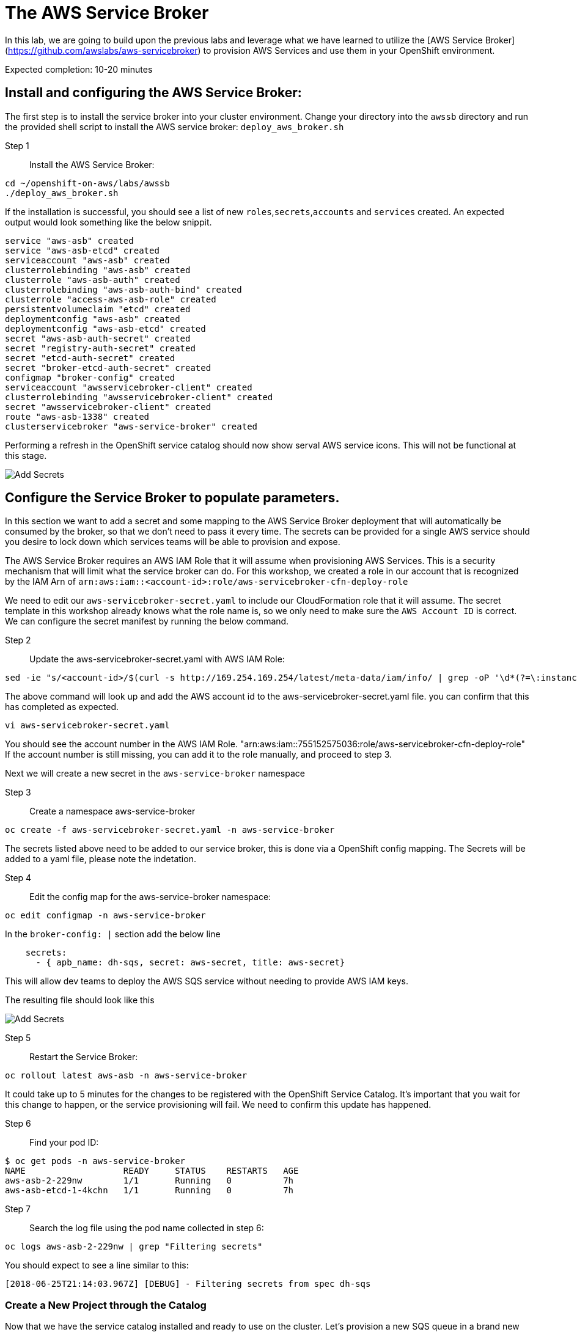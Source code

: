# The AWS Service Broker

In this lab, we are going to build upon the previous labs and leverage what we have learned to utilize the [AWS Service Broker](https://github.com/awslabs/aws-servicebroker) to provision AWS Services and use them in your OpenShift environment.

Expected completion: 10-20 minutes

## Install and configuring the AWS Service Broker:
The first step is to install the service broker into your cluster environment. Change your directory into the `awssb` directory and run the provided shell script to install the AWS service broker: `deploy_aws_broker.sh`

Step 1:: Install the AWS Service Broker:
----
cd ~/openshift-on-aws/labs/awssb
./deploy_aws_broker.sh
----

If the installation is successful, you should see a list of new `roles`,`secrets`,`accounts` and `services` created. An expected output would look something like the below snippit.

----
service "aws-asb" created
service "aws-asb-etcd" created
serviceaccount "aws-asb" created
clusterrolebinding "aws-asb" created
clusterrole "aws-asb-auth" created
clusterrolebinding "aws-asb-auth-bind" created
clusterrole "access-aws-asb-role" created
persistentvolumeclaim "etcd" created
deploymentconfig "aws-asb" created
deploymentconfig "aws-asb-etcd" created
secret "aws-asb-auth-secret" created
secret "registry-auth-secret" created
secret "etcd-auth-secret" created
secret "broker-etcd-auth-secret" created
configmap "broker-config" created
serviceaccount "awsservicebroker-client" created
clusterrolebinding "awsservicebroker-client" created
secret "awsservicebroker-client" created
route "aws-asb-1338" created
clusterservicebroker "aws-service-broker" created
----

Performing a refresh in the OpenShift service catalog should now show serval AWS service icons. This will not be functional at this stage.


image::sc-awssb-listing.png[Add Secrets]

## Configure the Service Broker to populate parameters. 
In this section we want to add a secret and some mapping to the AWS Service Broker deployment that will automatically be consumed by the broker, so that we don't need to pass it every time. 
The secrets can be provided for a single AWS service should you desire to lock down which services teams will be able to provision and expose.


The AWS Service Broker requires an AWS IAM Role that it will assume when provisioning AWS Services. This is a security mechanism that will limit what the service broker can do. For this workshop, we created a role in our account that is recognized by the IAM Arn of `arn:aws:iam::<account-id>:role/aws-servicebroker-cfn-deploy-role`

We need to edit our `aws-servicebroker-secret.yaml` to include our CloudFormation role that it will assume. The secret template in this workshop already knows what the role name is, so we only need to make sure the `AWS Account ID` is correct. We can configure the secret manifest by running the below command.

Step 2:: Update the aws-servicebroker-secret.yaml with AWS IAM Role:
----
sed -ie "s/<account-id>/$(curl -s http://169.254.169.254/latest/meta-data/iam/info/ | grep -oP '\d*(?=\:instance-profile)')/g" aws-servicebroker-secret.yaml
----

The above command will look up and add the AWS account id to the aws-servicebroker-secret.yaml file. you can confirm that this has completed as expected.

----
vi aws-servicebroker-secret.yaml
----

You should see the account number in the AWS IAM Role. "arn:aws:iam::755152575036:role/aws-servicebroker-cfn-deploy-role"
If the account number is still missing, you can add it to the role manually, and proceed to step 3.

Next we will create a new secret in the `aws-service-broker` namespace

Step 3:: Create a namespace aws-service-broker
----
oc create -f aws-servicebroker-secret.yaml -n aws-service-broker
----

The secrets listed above need to be added to our service broker, this is done via a OpenShift config mapping.
The Secrets will be added to a yaml file, please note the indetation.

Step 4:: Edit the config map for the aws-service-broker namespace:
----
oc edit configmap -n aws-service-broker
----

In the `broker-config: |` section add the below line

```yaml
    secrets:
      - { apb_name: dh-sqs, secret: aws-secret, title: aws-secret}
```

This will allow dev teams to deploy the AWS SQS service without needing to provide AWS IAM keys.


The resulting file should look like this


image::add-awssb-secret.png[Add Secrets]

Step 5:: Restart the Service Broker:
----
oc rollout latest aws-asb -n aws-service-broker
----

It could take up to 5 minutes for the changes to be registered with the OpenShift Service Catalog. It's important that you wait for this change to happen, or the service provisioning will fail. We need to confirm this update has happened. 

Step 6:: Find your pod ID:
----
$ oc get pods -n aws-service-broker
NAME                   READY     STATUS    RESTARTS   AGE
aws-asb-2-229nw        1/1       Running   0          7h
aws-asb-etcd-1-4kchn   1/1       Running   0          7h
----

Step 7:: Search the log file using the pod name collected in step 6:
----
oc logs aws-asb-2-229nw | grep "Filtering secrets"
----


You should expect to see a line similar to this:
----
[2018-06-25T21:14:03.967Z] [DEBUG] - Filtering secrets from spec dh-sqs
----

### Create a New Project through the Catalog 
Now that we have the service catalog installed and ready to use on the cluster. Let's provision a new SQS queue in a brand new project using the OpenShift console.

Make sure you are on the welcome page of the `OpenShift Console`. Look for the icon that reads `Amazon SQS` and click on the Icon. This will open a new walkthrough wizard.
On the first page, click next. Select FIFO and click next again. 

Under `Project Name` Type whatever name you want. For this lab, we called it i`my-sqs-project` with a `Project Display Name` of `My SQS Project`

**Important** - Make sure that you do not need to enter the AWS Service Credentials into any inputs. 

Leave all other options as default and click Next.

Select not to bind the service at this time. We will do it later.

### Navigate to the new project. 
Make sure that you are in the new project in the OpenShift Console, by clicking on the project list names in the top left corner, and selecting the new project you created when provisioning the SQS queue.


image::change-project.png[img2]

### Deploy a new image. 
In the right hand side of the console, click on "Add to Project" and in the dropdown select "Deploy an Image"


image::deploy-image.png[img3]


### Type in the Image Name and Deploy
In the pop-up that gets displayed, enter the image name you want to deploy `mandusm/sqs-sample`. Click the magnifying glass icon to load the metadata from the Docker Repository. 


image::image-metadata.png[img 3]

### Deploy the image. 
Now deploy the image by clicking on the `Deploy` button. 

### Create route. 
Now that the application has been provisioned, we need to expose a route for it in order to open it in our browsers. In the console, click the downward facing arrow next to the application pod to expand the pod details. Find the `expose route` link. Click on it, leave everything in the new form as default, and click `create`

image::create-route.png[img 4]

Once this is done, you should see a new URl available above your pod. Click on this URL to open your app in a new browser tab. You can expect to see an error of missing credentials / parameters. 

### Create Binding. 
Earlier we created the SQS Service. Navigate back to the `Overview` tab in the `OpenShift Console` for the project you created and look for the `Create Binding` hyperlink underneath the `Provisioned Services` section. Click it and follow the pop-up wizard. Leave everything default. 

Click on the little arrow to the left of `Amazon SQS` to expand the service details.

Now that the secret has been created, attach it to your application. Click on `view secret`, then on `add to application` in the top right. Select the application you launched earlier from the drop down. Leave the secrets as environment variables and click save. 

Your pods should now automatically restart.

### Verify
Go back to the sample webpage that gave you errors earlier and refresh the page. You should now see the app returning request IDs


